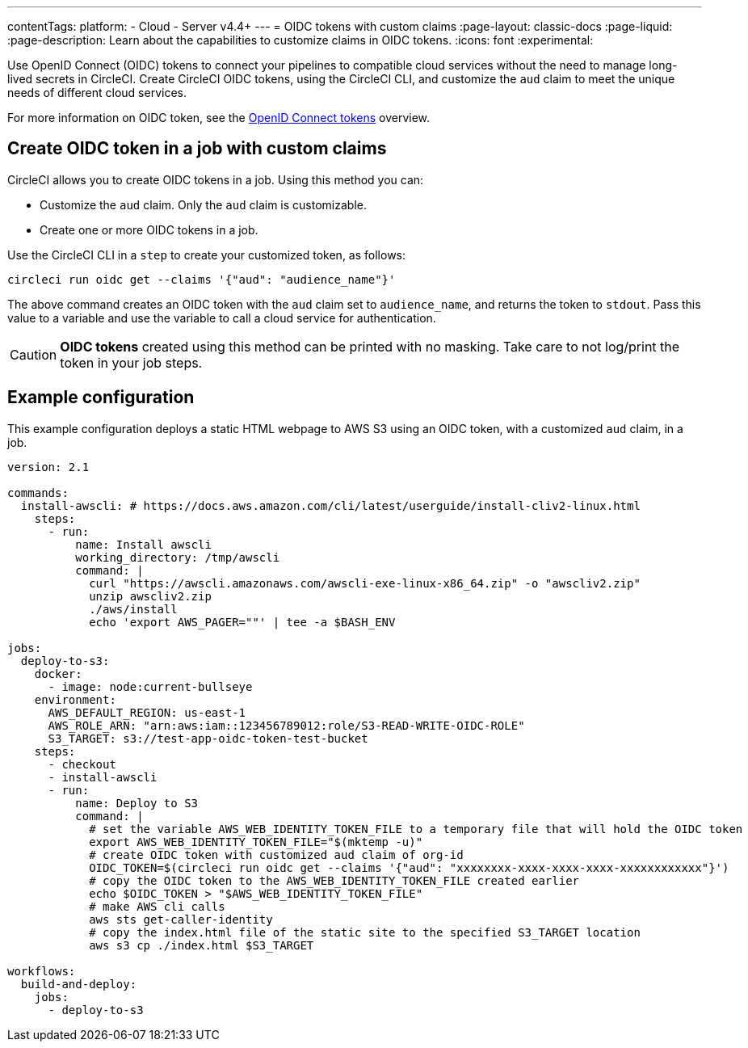 ---
contentTags:
  platform:
  - Cloud
  - Server v4.4+
---
= OIDC tokens with custom claims
:page-layout: classic-docs
:page-liquid:
:page-description: Learn about the capabilities to customize claims in OIDC tokens.
:icons: font
:experimental:

Use OpenID Connect (OIDC) tokens to connect your pipelines to compatible cloud services without the need to manage long-lived secrets in CircleCI. Create CircleCI OIDC tokens, using the CircleCI CLI, and customize the `aud` claim to meet the unique needs of different cloud services.

For more information on OIDC token, see the xref:openid-connect-tokens#[OpenID Connect tokens] overview.

[#create-oidc-token-in-a-job-with-custom-claims]
== Create OIDC token in a job with custom claims

CircleCI allows you to create OIDC tokens in a job. Using this method you can:

* Customize the `aud` claim. Only the `aud` claim is customizable.
* Create one or more OIDC tokens in a job.

Use the CircleCI CLI in a `step` to create your customized token, as follows:

[source,shell]
----
circleci run oidc get --claims '{"aud": "audience_name"}'
----

The above command creates an OIDC token with the `aud` claim set to `audience_name`, and returns the token to `stdout`.
Pass this value to a variable and use the variable to call a cloud service for authentication.

CAUTION: **OIDC tokens** created using this method can be printed with no masking. Take care to not log/print the token in your job steps.

[#example-configuration]
== Example configuration

This example configuration deploys a static HTML webpage to AWS S3 using an OIDC token, with a customized `aud` claim, in a job.

```yaml
version: 2.1

commands:
  install-awscli: # https://docs.aws.amazon.com/cli/latest/userguide/install-cliv2-linux.html
    steps:
      - run:
          name: Install awscli
          working_directory: /tmp/awscli
          command: |
            curl "https://awscli.amazonaws.com/awscli-exe-linux-x86_64.zip" -o "awscliv2.zip"
            unzip awscliv2.zip
            ./aws/install
            echo 'export AWS_PAGER=""' | tee -a $BASH_ENV

jobs:
  deploy-to-s3:
    docker:
      - image: node:current-bullseye
    environment:
      AWS_DEFAULT_REGION: us-east-1
      AWS_ROLE_ARN: "arn:aws:iam::123456789012:role/S3-READ-WRITE-OIDC-ROLE"
      S3_TARGET: s3://test-app-oidc-token-test-bucket
    steps:
      - checkout
      - install-awscli
      - run:
          name: Deploy to S3
          command: |
            # set the variable AWS_WEB_IDENTITY_TOKEN_FILE to a temporary file that will hold the OIDC token
            export AWS_WEB_IDENTITY_TOKEN_FILE="$(mktemp -u)"
            # create OIDC token with customized aud claim of org-id
            OIDC_TOKEN=$(circleci run oidc get --claims '{"aud": "xxxxxxxx-xxxx-xxxx-xxxx-xxxxxxxxxxxx"}')
            # copy the OIDC token to the AWS_WEB_IDENTITY_TOKEN_FILE created earlier
            echo $OIDC_TOKEN > "$AWS_WEB_IDENTITY_TOKEN_FILE"
            # make AWS cli calls
            aws sts get-caller-identity
            # copy the index.html file of the static site to the specified S3_TARGET location
            aws s3 cp ./index.html $S3_TARGET

workflows:
  build-and-deploy:
    jobs:
      - deploy-to-s3
```